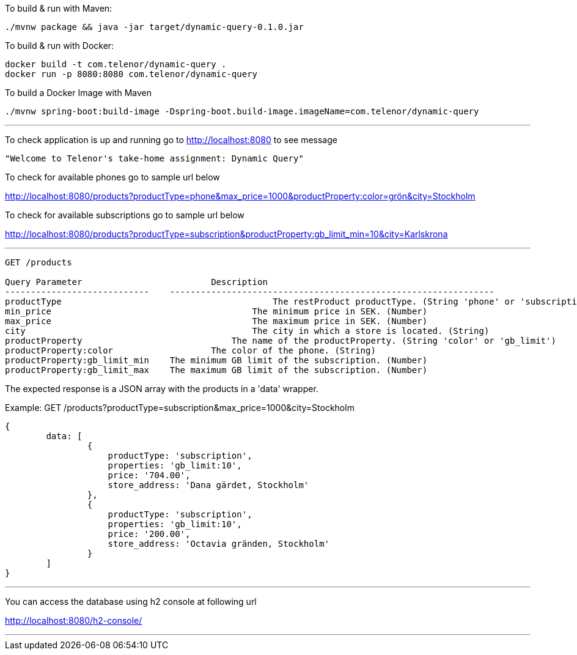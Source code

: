 To build &amp; run with Maven:

----
./mvnw package && java -jar target/dynamic-query-0.1.0.jar
----

To build &amp; run with Docker:

----
docker build -t com.telenor/dynamic-query .
docker run -p 8080:8080 com.telenor/dynamic-query
----

To build a Docker Image with Maven

----
./mvnw spring-boot:build-image -Dspring-boot.build-image.imageName=com.telenor/dynamic-query
----

'''

To check application is up and running go to http://localhost:8080 to see message

----
"Welcome to Telenor's take-home assignment: Dynamic Query"
----

To check for available phones go to sample url below

http://localhost:8080/products?productType=phone&max_price=1000&productProperty:color=grön&city=Stockholm

To check for available subscriptions go to sample url below

http://localhost:8080/products?productType=subscription&productProperty:gb_limit_min=10&city=Karlskrona

'''

----
GET /products

Query Parameter			        Description
----------------------------    ---------------------------------------------------------------
productType					    The restProduct productType. (String 'phone' or 'subscription')
min_price				        The minimum price in SEK. (Number)
max_price				        The maximum price in SEK. (Number)
city					        The city in which a store is located. (String)
productProperty				    The name of the productProperty. (String 'color' or 'gb_limit')
productProperty:color			The color of the phone. (String)
productProperty:gb_limit_min 	The minimum GB limit of the subscription. (Number)
productProperty:gb_limit_max 	The maximum GB limit of the subscription. (Number)
----

The expected response is a JSON array with the products in a 'data' wrapper. 

Example: GET /products?productType=subscription&max_price=1000&city=Stockholm
----
{
	data: [
		{
		    productType: 'subscription',
		    properties: 'gb_limit:10',
		    price: '704.00',
		    store_address: 'Dana gärdet, Stockholm'
	  	},
	  	{
		    productType: 'subscription',
		    properties: 'gb_limit:10',
		    price: '200.00',
		    store_address: 'Octavia gränden, Stockholm'
	  	}
	]
}
----
'''

You can access the database using h2 console at following url

http://localhost:8080/h2-console/

'''